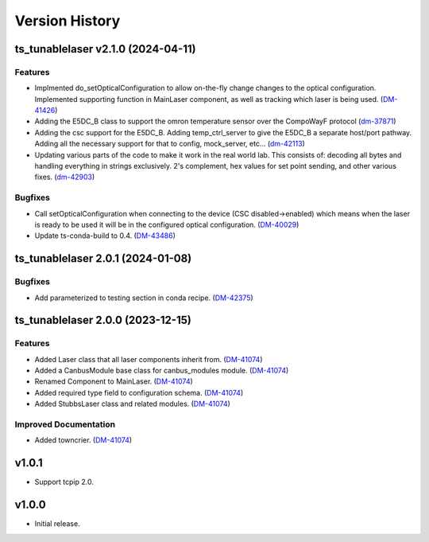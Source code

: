 .. _Version_History:

===============
Version History
===============

.. towncrier release notes start

ts_tunablelaser v2.1.0 (2024-04-11)
===================================

Features
--------

- Implmented do_setOpticalConfiguration to allow on-the-fly change changes to the optical configuration. Implemented supporting function in MainLaser component, as well as tracking which laser is being used. (`DM-41426 <https://rubinobs.atlassian.net/DM-41426>`_)
- Adding the E5DC_B class to support the omron temperature sensor over the CompoWayF protocol (`dm-37871 <https://rubinobs.atlassian.net/dm-37871>`_)
- Adding the csc support for the E5DC_B. Adding temp_ctrl_server to give the E5DC_B a separate host/port pathway. Adding all the necessary support for that to config, mock_server, etc... (`dm-42113 <https://rubinobs.atlassian.net/dm-42113>`_)
- Updating various parts of the code to make it work in the real world lab. This consists of: decoding all bytes and handling everything in strings exclusively. 2's complement, hex values for set point sending, and other various fixes. (`dm-42903 <https://rubinobs.atlassian.net/dm-42903>`_)


Bugfixes
--------

- Call setOpticalConfiguration when connecting to the device (CSC disabled->enabled) which means when the laser is ready to be used it will be in the configured optical configuration. (`DM-40029 <https://rubinobs.atlassian.net/DM-40029>`_)
- Update ts-conda-build to 0.4. (`DM-43486 <https://rubinobs.atlassian.net/DM-43486>`_)


ts_tunablelaser 2.0.1 (2024-01-08)
==================================

Bugfixes
--------

- Add parameterized to testing section in conda recipe. (`DM-42375 <https://jira.lsstcorp.org/DM-42375>`_)


ts_tunablelaser 2.0.0 (2023-12-15)
==================================

Features
--------

- Added Laser class that all laser components inherit from. (`DM-41074 <https://jira.lsstcorp.org/DM-41074>`_)
- Added a CanbusModule base class for canbus_modules module. (`DM-41074 <https://jira.lsstcorp.org/DM-41074>`_)
- Renamed Component to MainLaser. (`DM-41074 <https://jira.lsstcorp.org/DM-41074>`_)
- Added required type field to configuration schema. (`DM-41074 <https://jira.lsstcorp.org/DM-41074>`_)
- Added StubbsLaser class and related modules. (`DM-41074 <https://jira.lsstcorp.org/DM-41074>`_)


Improved Documentation
----------------------

- Added towncrier. (`DM-41074 <https://jira.lsstcorp.org/DM-41074>`_)


v1.0.1
======

* Support tcpip 2.0.

v1.0.0
======
* Initial release.
